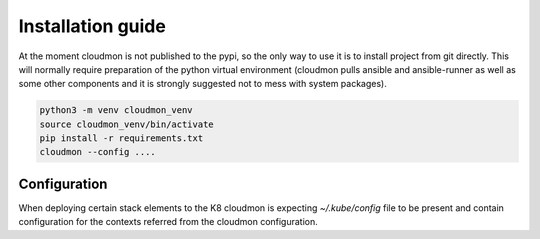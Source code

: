 ==================
Installation guide
==================

At the moment cloudmon is not published to the pypi, so the only
way to use it is to install project from git directly. This will
normally require preparation of the python virtual environment
(cloudmon pulls ansible and ansible-runner as well as some other
components and it is strongly suggested not to mess with system
packages).

.. code-block:: console

   python3 -m venv cloudmon_venv
   source cloudmon_venv/bin/activate
   pip install -r requirements.txt
   cloudmon --config ....


Configuration
=============

When deploying certain stack elements to the K8 cloudmon is expecting `~/.kube/config` file to be present and contain configuration for the contexts referred from the cloudmon configuration.
